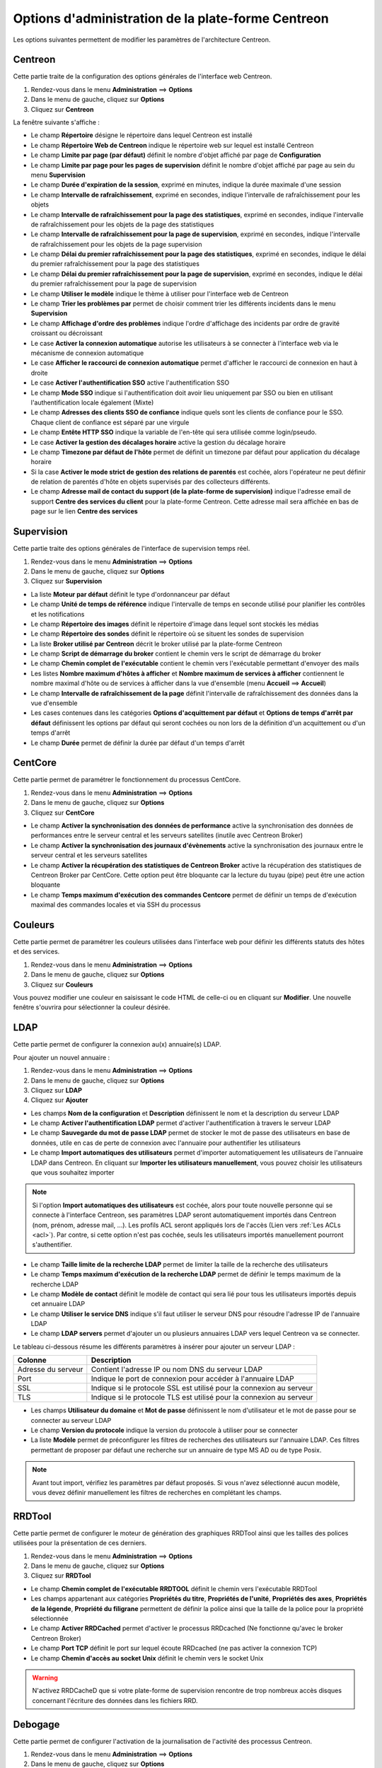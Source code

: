 ===================================================
Options d'administration de la plate-forme Centreon
===================================================

Les options suivantes permettent de modifier les paramètres de l'architecture Centreon.

********
Centreon
********

Cette partie traite de la configuration des options générales de l'interface web Centreon.

#. Rendez-vous dans le menu **Administration** ==> **Options**
#. Dans le menu de gauche, cliquez sur **Options**
#. Cliquez sur **Centreon**

La fenêtre suivante s'affiche :

.. image :: /images/guide_exploitation/ecentreon.png
   :align: center

* Le champ **Répertoire** désigne le répertoire dans lequel Centreon est installé
* Le champ **Répertoire Web de Centreon** indique le répertoire web sur lequel est installé Centreon
* Le champ **Limite par page (par défaut)** définit le nombre d'objet affiché par page de **Configuration**
* Le champ **Limite par page pour les pages de supervision** définit le nombre d'objet affiché par page au sein du menu **Supervision**
* Le champ **Durée d'expiration de la session**, exprimé en minutes, indique la durée maximale d'une session 
* Le champ **Intervalle de rafraîchissement**, exprimé en secondes, indique l'intervalle de rafraîchissement pour les objets
* Le champ **Intervalle de rafraîchissement pour la page des statistiques**, exprimé en secondes, indique l'intervalle de rafraîchissement pour les objets de la page des statistiques
* Le champ **Intervalle de rafraîchissement pour la page de supervision**, exprimé en secondes, indique l'intervalle de rafraîchissement pour les objets de la page supervision
* Le champ **Délai du premier rafraîchissement pour la page des statistiques**, exprimé en secondes, indique le délai du premier rafraîchissement pour la page des statistiques
* Le champ **Délai du premier rafraîchissement pour la page de supervision**, exprimé en secondes, indique le délai du premier rafraîchissement pour la page de supervision
* Le champ **Utiliser le modèle** indique le thème à utiliser pour l'interface web de Centreon
* Le champ **Trier les problèmes par** permet de choisir comment trier les différents incidents dans le menu **Supervision**
* Le champ **Affichage d'ordre des problèmes** indique l'ordre d'affichage des incidents par ordre de gravité croissant ou décroissant
* Le case **Activer la connexion automatique** autorise les utilisateurs à se connecter à l'interface web via le mécanisme de connexion automatique
* Le case **Afficher le raccourci de connexion automatique** permet d'afficher le raccourci de connexion en haut à droite
* Le case **Activer l'authentification SSO** active l'authentification SSO
* Le champ **Mode SSO** indique si l'authentification doit avoir lieu uniquement par SSO ou bien en utilisant l'authentification locale également (Mixte)
* Le champ **Adresses des clients SSO de confiance** indique quels sont les clients de confiance pour le SSO. Chaque client de confiance est séparé par une virgule
* Le champ **Entête HTTP SSO** indique la variable de l'en-tête qui sera utilisée comme login/pseudo.
* Le case **Activer la gestion des décalages horaire** active la gestion du décalage horaire
* Le champ **Timezone par défaut de l'hôte** permet de définit un timezone par défaut pour application du décalage horaire
* Si la case **Activer le mode strict de gestion des relations de parentés** est cochée, alors l'opérateur ne peut définir de relation de parentés d'hôte en objets supervisés par des collecteurs différents.
* Le champ **Adresse mail de contact du support (de la plate-forme de supervision)** indique l'adresse email de support **Centre des services du client** pour la plate-forme Centreon. Cette adresse mail sera affichée en bas de page sur le lien **Centre des services**

***********
Supervision
***********

Cette partie traite des options générales de l'interface de supervision temps réel.

#. Rendez-vous dans le menu **Administration** ==> **Options**
#. Dans le menu de gauche, cliquez sur **Options**
#. Cliquez sur **Supervision**

.. image :: /images/guide_exploitation/esupervision.png
   :align: center

* La liste **Moteur par défaut** définit le type d'ordonnanceur par défaut
* Le champ **Unité de temps de référence** indique l'intervalle de temps en seconde utilisé pour planifier les contrôles et les notifications
* Le champ **Répertoire des images** définit le répertoire d'image dans lequel sont stockés les médias
* Le champ **Répertoire des sondes** définit le répertoire où se situent les sondes de supervision
* La liste **Broker utilisé par Centreon** décrit le broker utilisé par la plate-forme Centreon
* Le champ **Script de démarrage du broker** contient le chemin vers le script de démarrage du broker
* Le champ **Chemin complet de l'exécutable** contient le chemin vers l'exécutable permettant d'envoyer des mails
* Les listes **Nombre maximum d'hôtes à afficher** et **Nombre maximum de services à afficher** contiennent le nombre maximal d'hôte ou de services à afficher dans la vue d'ensemble (menu **Accueil** ==> **Accueil**) 
* Le champ **Intervalle de rafraîchissement de la page** définit l'intervalle de rafraîchissement des données dans la vue d'ensemble
* Les cases contenues dans les catégories **Options d'acquittement par défaut** et **Options de temps d'arrêt par défaut** définissent les options par défaut qui seront cochées ou non lors de la définition d'un acquittement ou d'un temps d'arrêt
* Le champ **Durée** permet de définir la durée par défaut d'un temps d'arrêt

********
CentCore
********

Cette partie permet de paramétrer le fonctionnement du processus CentCore.

#. Rendez-vous dans le menu **Administration** ==> **Options**
#. Dans le menu de gauche, cliquez sur **Options**
#. Cliquez sur **CentCore**

.. image :: /images/guide_exploitation/ecentcore.png
   :align: center

* Le champ **Activer la synchronisation des données de performance** active la synchronisation des données de performances entre le serveur central et les serveurs satellites (inutile avec Centreon Broker)
* Le champ **Activer la synchronisation des journaux d'évènements** active la synchronisation des journaux entre le serveur central et les serveurs satellites
* Le champ **Activer la récupération des statistiques de Centreon Broker** active la récupération des statistiques de Centreon Broker par CentCore. Cette option peut être bloquante car la lecture du tuyau (pipe) peut être une action bloquante
* Le champ **Temps maximum d'exécution des commandes Centcore** permet de définir un temps de d'exécution maximal des commandes locales et via SSH du processus

********
Couleurs
********

Cette partie permet de paramétrer les couleurs utilisées dans l'interface web pour définir les différents statuts des hôtes et des services.

#. Rendez-vous dans le menu **Administration** ==> **Options**
#. Dans le menu de gauche, cliquez sur **Options**
#. Cliquez sur **Couleurs**

.. image :: /images/guide_exploitation/ecolors.png
   :align: center

Vous pouvez modifier une couleur en saisissant le code HTML de celle-ci ou en cliquant sur **Modifier**. Une nouvelle fenêtre s'ouvrira pour sélectionner la couleur désirée.

.. image :: /images/guide_exploitation/ecolorspopup.png
   :align: center

.. _ldapconfiguration:

****
LDAP
****

Cette partie permet de configurer la connexion au(x) annuaire(s) LDAP.

Pour ajouter un nouvel annuaire :

#. Rendez-vous dans le menu **Administration** ==> **Options**
#. Dans le menu de gauche, cliquez sur **Options**
#. Cliquez sur **LDAP**
#. Cliquez sur **Ajouter**

.. image :: /images/guide_exploitation/eldap.png
   :align: center

* Les champs **Nom de la configuration** et **Description** définissent le nom et la description du serveur LDAP
* Le champ **Activer l'authentification LDAP** permet d'activer l'authentification à travers le serveur LDAP
* Le champ **Sauvegarde du mot de passe LDAP** permet de stocker le mot de passe des utilisateurs en base de données, utile en cas de perte de connexion avec l'annuaire pour authentifier les utilisateurs
* Le champ **Import automatiques des utilisateurs** permet d'importer automatiquement les utilisateurs de l'annuaire LDAP dans Centreon. En cliquant sur **Importer les utilisateurs manuellement**, vous pouvez choisir les utilisateurs que vous souhaitez importer

.. note::
    Si l'option **Import automatiques des utilisateurs** est cochée, alors pour toute nouvelle personne qui se connecte à l'interface Centreon, ses paramètres LDAP seront automatiquement importés dans Centreon (nom, prénom, adresse mail, ...). Les profils ACL seront appliqués lors de l'accès (Lien vers :ref:`Les ACLs <acl>`). Par contre, si cette option n'est pas cochée, seuls les utilisateurs importés manuellement pourront s'authentifier.

* Le champ **Taille limite de la recherche LDAP** permet de limiter la taille de la recherche des utilisateurs
* Le champ **Temps maximum d'exécution de la recherche LDAP** permet de définir le temps maximum de la recherche LDAP
* Le champ **Modèle de contact** définit le modèle de contact qui sera lié pour tous les utilisateurs importés depuis cet annuaire LDAP
* Le champ **Utiliser le service DNS** indique s'il faut utiliser le serveur DNS pour résoudre l'adresse IP de l'annuaire LDAP
* Le champ **LDAP servers** permet d'ajouter un ou plusieurs annuaires LDAP vers lequel Centreon va se connecter.

Le tableau ci-dessous résume les différents paramètres à insérer pour ajouter un serveur LDAP :

+-------------------------+------------------------------------------------------------------------------------------------------------+
|   Colonne               |  Description                                                                                               | 
+=========================+============================================================================================================+
| Adresse du serveur      | Contient l'adresse IP ou nom DNS du serveur LDAP                                                           |
+-------------------------+------------------------------------------------------------------------------------------------------------+
| Port                    | Indique le port de connexion pour accéder à l'annuaire LDAP                                                |
+-------------------------+------------------------------------------------------------------------------------------------------------+
| SSL                     | Indique si le protocole SSL est utilisé pour la connexion au serveur                                       |
+-------------------------+------------------------------------------------------------------------------------------------------------+
| TLS                     | Indique si le protocole TLS est utilisé pour la connexion au serveur                                       |
+-------------------------+------------------------------------------------------------------------------------------------------------+

* Les champs **Utilisateur du domaine** et **Mot de passe** définissent le nom d'utilisateur et le mot de passe pour se connecter au serveur LDAP
* Le champ **Version du protocole** indique la version du protocole à utiliser pour se connecter
* La liste **Modèle** permet de préconfigurer les filtres de recherches des utilisateurs sur l'annuaire LDAP. Ces filtres permettant de proposer par défaut une recherche sur un annuaire de type MS AD ou de type Posix.

.. note::
    Avant tout import, vérifiez les paramètres par défaut proposés. Si vous n'avez sélectionné aucun modèle, vous devez définir manuellement les filtres de recherches en complétant les champs.

*******
RRDTool
*******

Cette partie permet de configurer le moteur de génération des graphiques RRDTool ainsi que les tailles des polices utilisées pour la présentation de ces derniers.

#. Rendez-vous dans le menu **Administration** ==> **Options**
#. Dans le menu de gauche, cliquez sur **Options**
#. Cliquez sur **RRDTool**

.. image :: /images/guide_exploitation/errdtool.png
   :align: center

* Le champ **Chemin complet de l'exécutable RRDTOOL** définit le chemin vers l'exécutable RRDTool
* Les champs appartenant aux catégories **Propriétés du titre**, **Propriétés de l'unité**, **Propriétés des axes**, **Propriétés de la légende**, **Propriété du filigrane** permettent de définir la police ainsi que la taille de la police pour la propriété sélectionnée
* Le champ **Activer RRDCached** permet d'activer le processus RRDcached (Ne fonctionne qu'avec le broker Centreon Broker)
* Le champ **Port TCP** définit le port sur lequel écoute RRDcached (ne pas activer la connexion TCP)
* Le champ **Chemin d'accès au socket Unix** définit le chemin vers le socket Unix

.. warning::
    N'activez RRDCacheD que si votre plate-forme de supervision rencontre de trop nombreux accès disques concernant l'écriture des données dans les fichiers RRD.

********
Debogage
********

Cette partie permet de configurer l'activation de la journalisation de l'activité des processus Centreon.

#. Rendez-vous dans le menu **Administration** ==> **Options**
#. Dans le menu de gauche, cliquez sur **Options**
#. Cliquez sur **Débogage**

.. image :: /images/guide_exploitation/edebug.png
   :align: center

* Le champ **Répertoire d'enregistrement des journaux** définir le chemin où seront enregistrés les journaux d'évènements
* La case **Enregistrer les authentifications** permet de journaliser les authentifications à l'interface Centreon
* La case **Débogage du moteur de supervision** active la journalisation du débogage de l'ordonnanceur
* La case **Débogage RRDTool** active la journalisation du débogage du moteur de graphique RRDTool
* La case **Débogage de l'import d'utilisateurs LDAP** active la journalisation du débogage de l'import des utilisateurs LDAP
* La case **Enregistrer les requêtes SQL** active la journalisation des requêtes SQL exécutées par l'interface Centreon
* La case **Débogage processus Centcore** active la journalisation du débogage du processus Centcore
* La case **Débogage du processus Centstorage** active la journalisation du débogage du processus Centstorage
* La case **Débogage du moteur de traitement des traps SNMP (centreontrapd)** active la journalisation du débogage du processus Centreontrapd

***
CSS
***

Cette partie permet de configurer l'aspect des différents menus de l'interface Centreon.

#. Rendez-vous dans le menu **Administration** ==> **Options**
#. Dans le menu de gauche, cliquez sur **Options**
#. Cliquez sur **CSS**

.. image :: /images/guide_exploitation/ecss.png
   :align: center

Pour chaque menu, il est possible de définir une feuille de style CSS.
Exemples : Le fichier blue_css.php rendra le menu bleu. Le fichier green_css.php rendra le menu vert et ainsi de suite.

